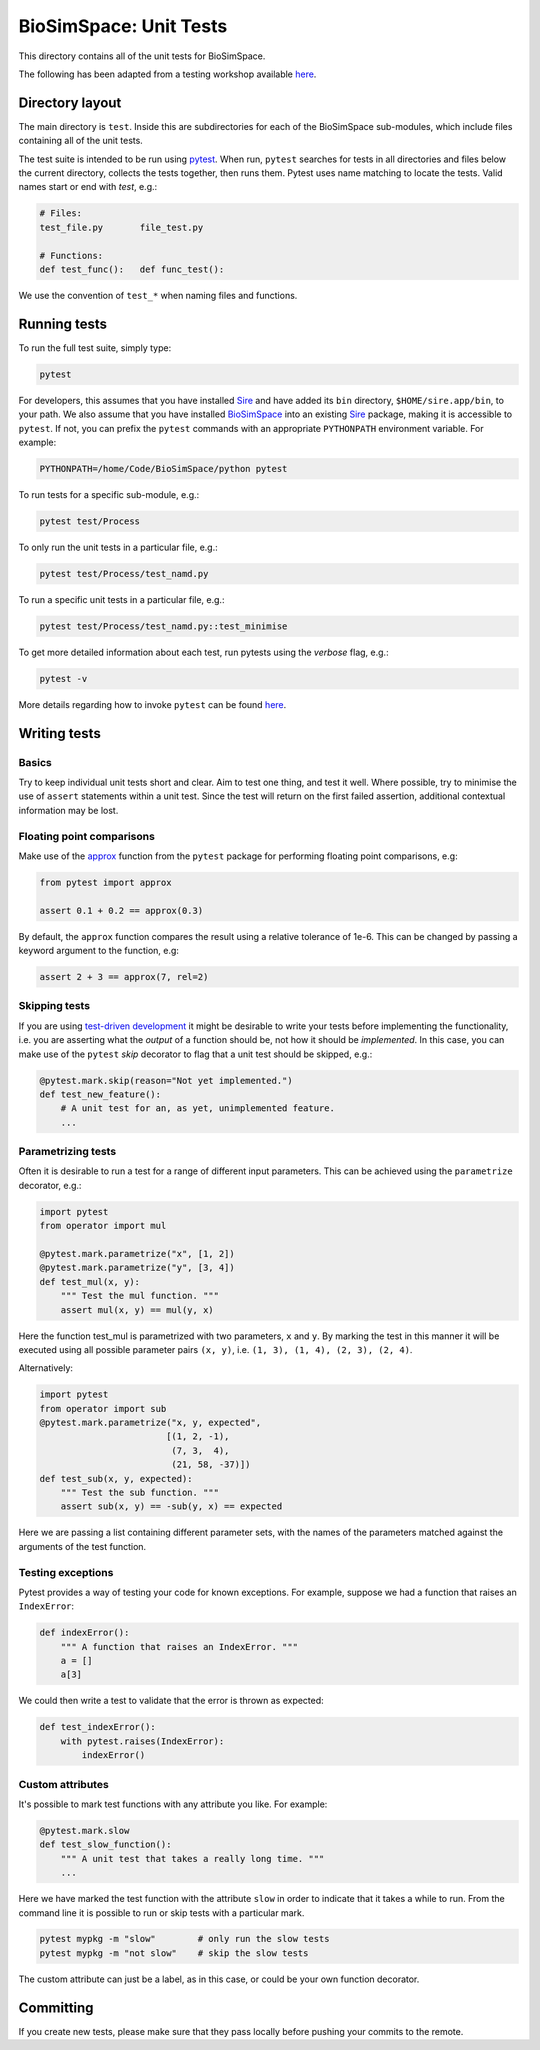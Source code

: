 
BioSimSpace: Unit Tests
=======================

This directory contains all of the unit tests for BioSimSpace.

The following has been adapted from a testing workshop available
`here <http://chryswoods.com/python_and_data/testing>`_.

Directory layout
----------------

The main directory is ``test``. Inside this are subdirectories for each of the
BioSimSpace sub-modules, which include files containing all of the unit tests.

The test suite is intended to be run using `pytest <https://docs.pytest.org/en/latest/contents.html>`_.
When run, ``pytest`` searches for tests in all directories and files below the current
directory, collects the tests together, then runs them. Pytest uses name matching
to locate the tests. Valid names start or end with *test*\ , e.g.:

.. code-block:: python

   # Files:
   test_file.py       file_test.py

   # Functions:
   def test_func():   def func_test():

We use the convention of ``test_*`` when naming files and functions.

Running tests
-------------

To run the full test suite, simply type:

.. code-block:: bash

   pytest

For developers, this assumes that you have installed `Sire <https://github.com/michellab/Sire>`_
and have added its ``bin`` directory, ``$HOME/sire.app/bin``\ , to your path.
We also assume that you have installed `BioSimSpace <https://github.com/michellab/BioSimSpace>`_
into an existing `Sire <https://github.com/michellab/Sire>`_ package, making
it is accessible to ``pytest``. If not, you can prefix the ``pytest`` commands with
an appropriate ``PYTHONPATH`` environment variable. For example:

.. code-block:: bash

   PYTHONPATH=/home/Code/BioSimSpace/python pytest

To run tests for a specific sub-module, e.g.:

.. code-block:: bash

   pytest test/Process

To only run the unit tests in a particular file, e.g.:

.. code-block:: bash

   pytest test/Process/test_namd.py

To run a specific unit tests in a particular file, e.g.:

.. code-block:: bash

   pytest test/Process/test_namd.py::test_minimise

To get more detailed information about each test, run pytests using the
*verbose* flag, e.g.:

.. code-block:: bash

   pytest -v

More details regarding how to invoke ``pytest`` can be found `here <https://docs.pytest.org/en/latest/usage.html>`_.

Writing tests
-------------

Basics
^^^^^^

Try to keep individual unit tests short and clear. Aim to test one thing, and
test it well. Where possible, try to minimise the use of ``assert`` statements
within a unit test. Since the test will return on the first failed assertion,
additional contextual information may be lost.

Floating point comparisons
^^^^^^^^^^^^^^^^^^^^^^^^^^

Make use of the `approx <https://docs.pytest.org/en/latest/builtin.html#comparing-floating-point-numbers>`_
function from the ``pytest`` package for performing floating point comparisons, e.g:

.. code-block:: python

   from pytest import approx

   assert 0.1 + 0.2 == approx(0.3)

By default, the ``approx`` function compares the result using a relative tolerance
of 1e-6. This can be changed by passing a keyword argument to the function, e.g:

.. code-block:: python

   assert 2 + 3 == approx(7, rel=2)

Skipping tests
^^^^^^^^^^^^^^

If you are using `test-driven development <https://en.wikipedia.org/wiki/Test-driven_development>`_
it might be desirable to write your tests before implementing the functionality,
i.e. you are asserting what the *output* of a function should be, not how it should
be *implemented*. In this case, you can make use of the ``pytest`` *skip* decorator
to flag that a unit test should be skipped, e.g.:

.. code-block:: python

   @pytest.mark.skip(reason="Not yet implemented.")
   def test_new_feature():
       # A unit test for an, as yet, unimplemented feature.
       ...

Parametrizing tests
^^^^^^^^^^^^^^^^^^^

Often it is desirable to run a test for a range of different input parameters.
This can be achieved using the ``parametrize`` decorator, e.g.:

.. code-block:: python

   import pytest
   from operator import mul

   @pytest.mark.parametrize("x", [1, 2])
   @pytest.mark.parametrize("y", [3, 4])
   def test_mul(x, y):
       """ Test the mul function. """
       assert mul(x, y) == mul(y, x)

Here the function test_mul is parametrized with two parameters, ``x`` and ``y``.
By marking the test in this manner it will be executed using all possible
parameter pairs ``(x, y)``\ , i.e. ``(1, 3), (1, 4), (2, 3), (2, 4)``.

Alternatively:

.. code-block:: python

   import pytest
   from operator import sub
   @pytest.mark.parametrize("x, y, expected",
                           [(1, 2, -1),
                            (7, 3,  4),
                            (21, 58, -37)])
   def test_sub(x, y, expected):
       """ Test the sub function. """
       assert sub(x, y) == -sub(y, x) == expected

Here we are passing a list containing different parameter sets, with the names
of the parameters matched against the arguments of the test function.

Testing exceptions
^^^^^^^^^^^^^^^^^^

Pytest provides a way of testing your code for known exceptions. For example,
suppose we had a function that raises an ``IndexError``\ :

.. code-block:: python

   def indexError():
       """ A function that raises an IndexError. """
       a = []
       a[3]

We could then write a test to validate that the error is thrown as expected:

.. code-block:: python

   def test_indexError():
       with pytest.raises(IndexError):
           indexError()

Custom attributes
^^^^^^^^^^^^^^^^^

It's possible to mark test functions with any attribute you like. For example:

.. code-block:: python

   @pytest.mark.slow
   def test_slow_function():
       """ A unit test that takes a really long time. """
       ...

Here we have marked the test function with the attribute ``slow`` in order to
indicate that it takes a while to run. From the command line it is possible
to run or skip tests with a particular mark.

.. code-block:: python

   pytest mypkg -m "slow"        # only run the slow tests
   pytest mypkg -m "not slow"    # skip the slow tests

The custom attribute can just be a label, as in this case, or could be your
own function decorator.

Committing
----------

If you create new tests, please make sure that they pass locally before
pushing your commits to the remote.
